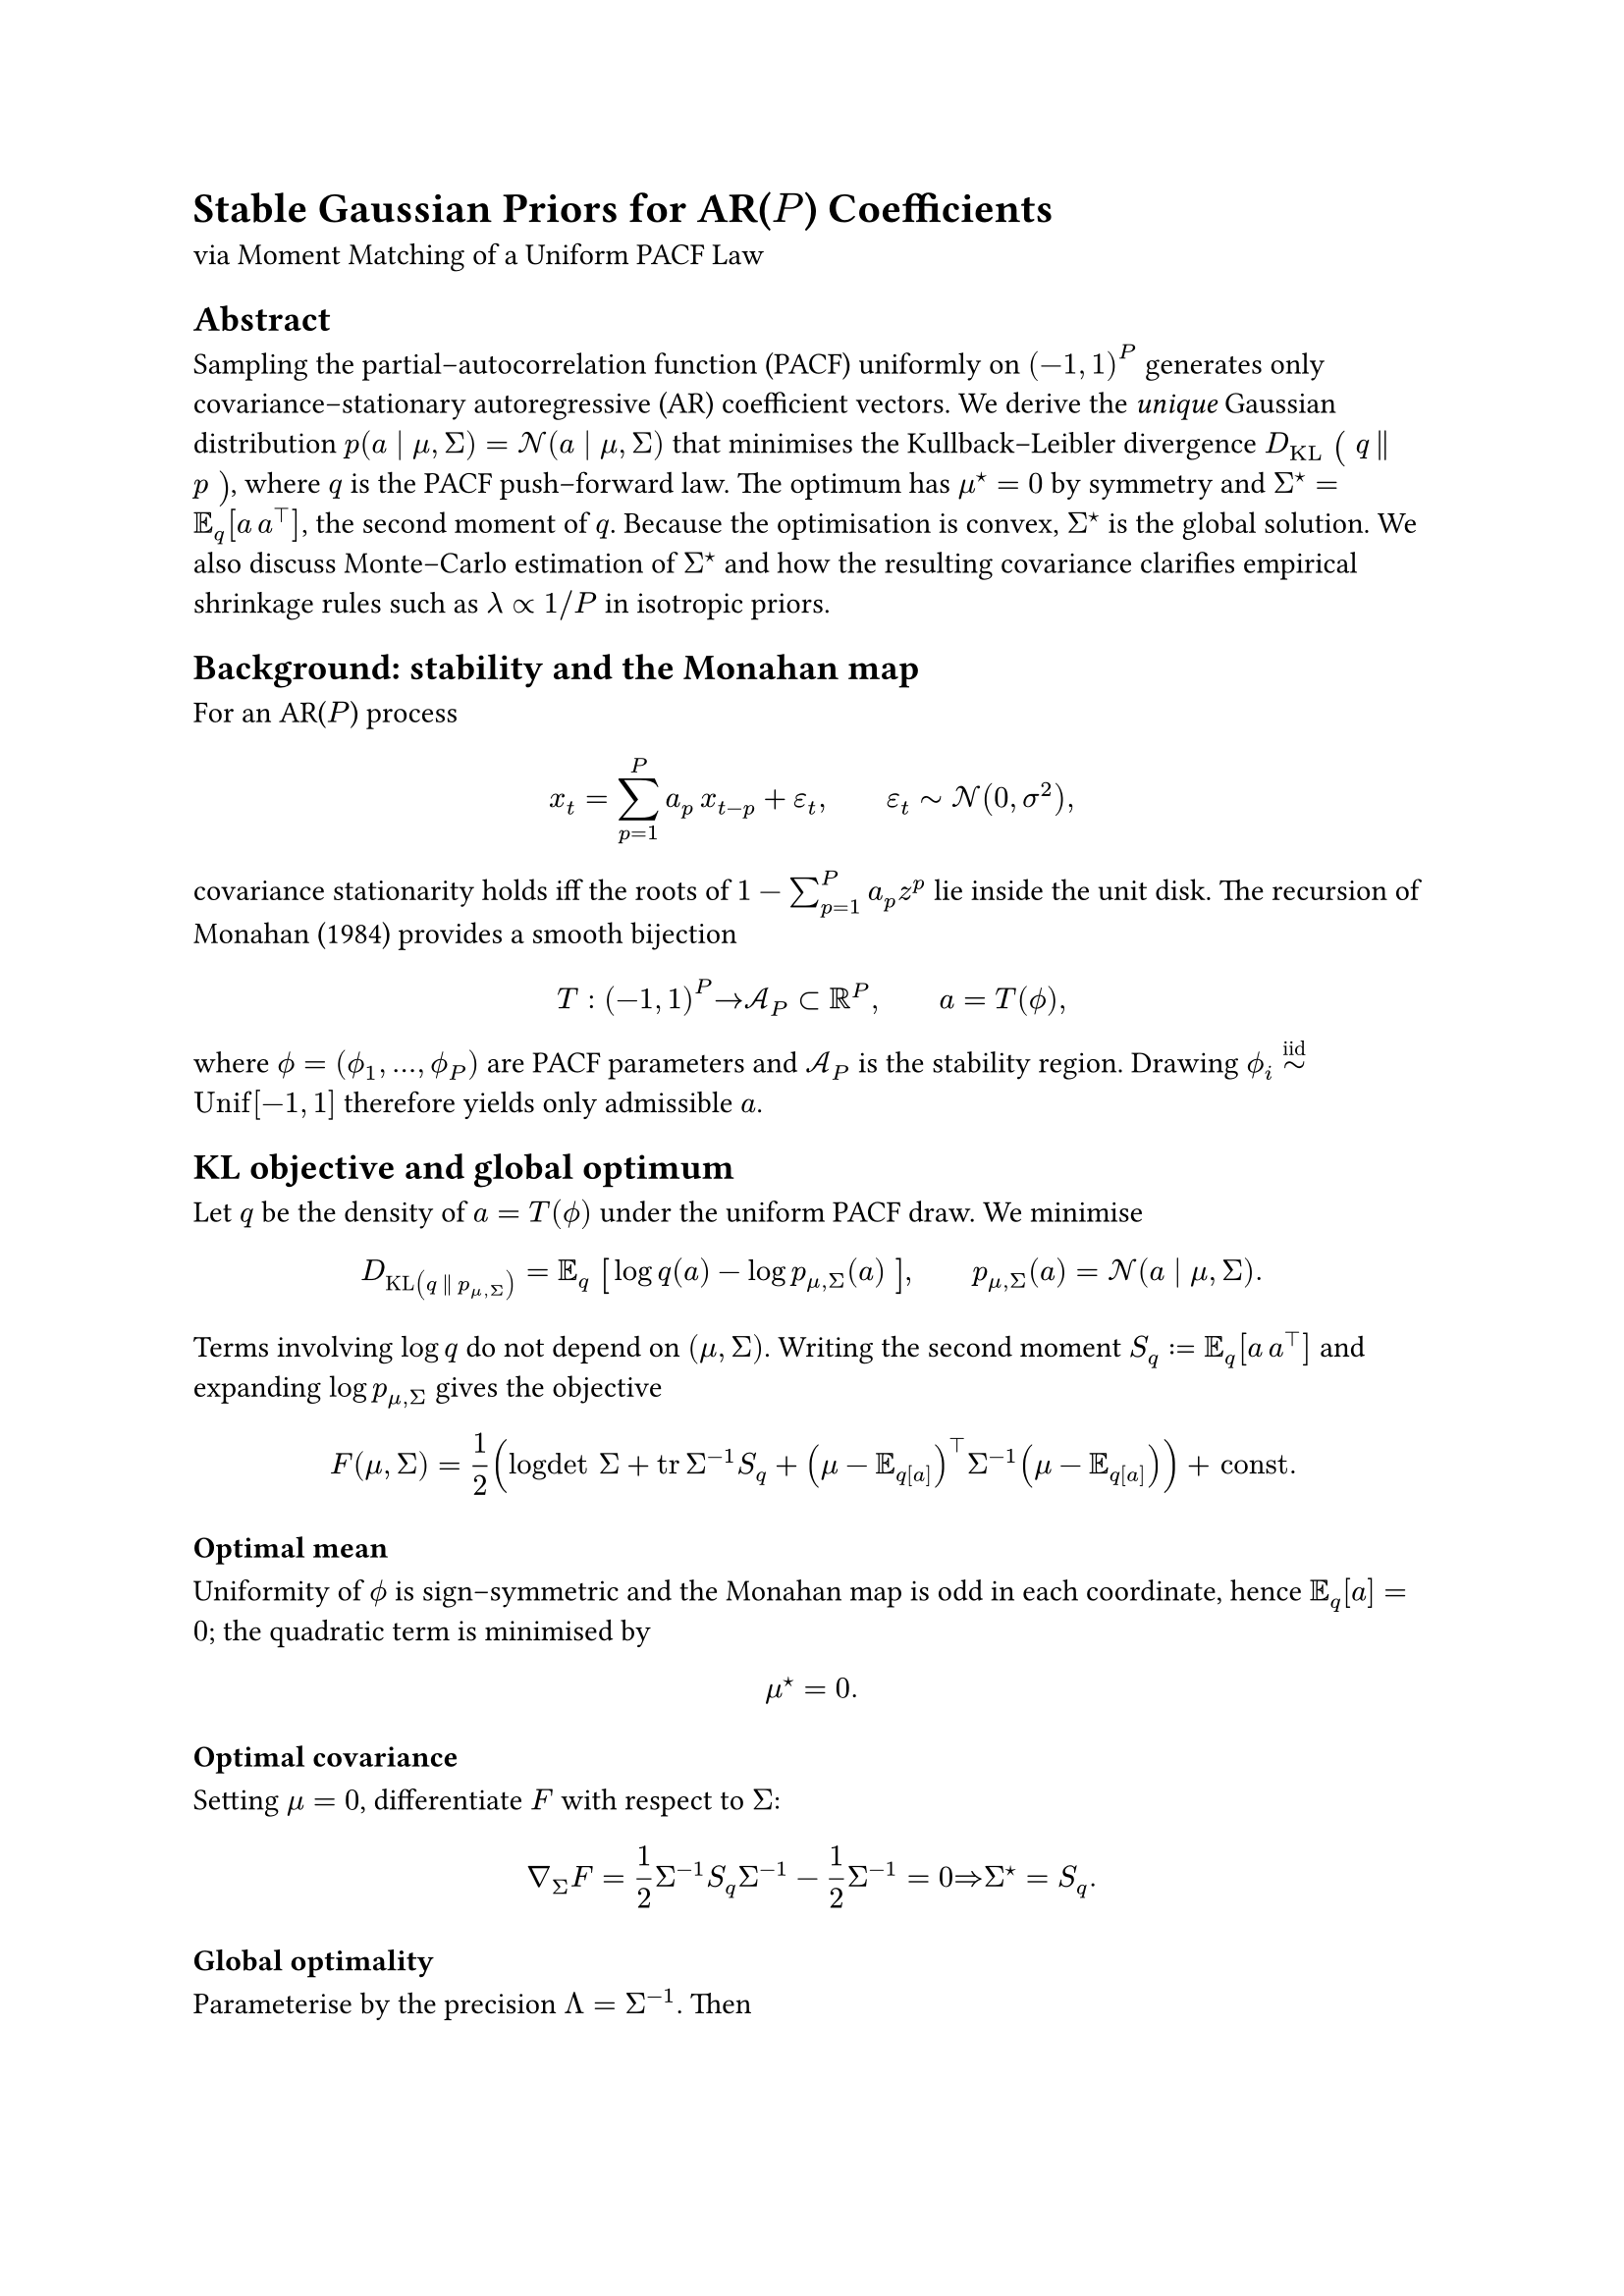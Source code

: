 = Stable Gaussian Priors for AR($P$) Coefficients
<stable-gaussian-priors-for-arp-coefficients>
via Moment Matching of a Uniform PACF Law

== Abstract
<abstract>
Sampling the partial–autocorrelation function (PACF) uniformly on
$(- 1 , 1)^P$ generates only covariance–stationary autoregressive (AR)
coefficient vectors. We derive the #emph[unique] Gaussian distribution
$p (a divides mu , Sigma) = cal(N) (a divides mu , Sigma)$ that
minimises the Kullback–Leibler divergence
$D_(upright(K L)) #scale(x: 120%, y: 120%)[\(] q thin parallel thin p #scale(x: 120%, y: 120%)[\)]$,
where $q$ is the PACF push–forward law. The optimum has $mu^star.op = 0$
by symmetry and $Sigma^star.op = bb(E)_q [a thin a^tack.b]$, the second
moment of $q$. Because the optimisation is convex, $Sigma^star.op$ is
the global solution. We also discuss Monte–Carlo estimation of
$Sigma^star.op$ and how the resulting covariance clarifies empirical
shrinkage rules such as $lambda prop 1 \/ P$ in isotropic priors.

== Background: stability and the Monahan map
<background-stability-and-the-monahan-map>
For an AR($P$) process

$ x_t = sum_(p = 1)^P a_p thin x_(t - p) + epsilon_t , #h(2em) epsilon_t tilde.op cal(N) (0 , sigma^2) , $

covariance stationarity holds iff the roots of
$1 - sum_(p = 1)^P a_p z^p$ lie inside the unit disk. The recursion of
Monahan (1984) provides a smooth bijection

$ T : (- 1 , 1)^P #h(0em) arrow.r #h(0em) cal(A)_P subset bb(R)^P , #h(2em) a = T (phi.alt) , $

where $phi.alt = (phi.alt_1 , dots.h , phi.alt_P)$ are PACF parameters
and $cal(A)_P$ is the stability region. Drawing
$phi.alt_i tilde.op^(upright("iid")) upright(U n i f) [- 1 , 1]$
therefore yields only admissible $a$.

== KL objective and global optimum
<kl-objective-and-global-optimum>
Let $q$ be the density of $a = T (phi.alt)$ under the uniform PACF draw.
We minimise

$ D_"KL"(q thin parallel thin p_(mu , Sigma) ) = bb(E)_q #scale(x: 120%, y: 120%)[\[] log q (a) - log p_(mu , Sigma) (a) #scale(x: 120%, y: 120%)[\]] , #h(2em) p_(mu , Sigma) (a) = cal(N) (a divides mu , Sigma) . $

Terms involving $log q$ do not depend on $(mu , Sigma)$. Writing the
second moment $S_q := bb(E)_q [a thin a^tack.b]$ and expanding
$log p_(mu , Sigma)$ gives the objective

$
  F(mu,Sigma)= 1/2
    (
      "logdet" Sigma
      + tr Sigma^(-1) S_q
      +(mu-bb(E)_q[a])^top Sigma^(-1)(mu- bb(E)_q[a]))
    + "const."
$

=== Optimal mean
<optimal-mean>
Uniformity of $phi.alt$ is sign–symmetric and the Monahan map is odd in
each coordinate, hence $bb(E)_q [a] = 0$; the quadratic term is
minimised by

$ mu^star.op = 0 . $

=== Optimal covariance
<optimal-covariance>
Setting $mu = 0$, differentiate $F$ with respect to $Sigma$:

$ nabla_Sigma F = 1 / 2 Sigma^(- 1) S_q Sigma^(- 1) - 1 / 2 Sigma^(- 1) = 0 #h(0em) #h(0em) arrow.r.double #h(0em) #h(0em) Sigma^star.op = S_q . $

=== Global optimality
<global-optimality>
Parameterise by the precision $Lambda = Sigma^(- 1)$. Then

$
  bb(E)\q [log p_(0,Lambda^(-1))(a)]
  =-1/2 "tr" (Lambda S_q)+ 1/2 "logdet" Lambda + "const."
$

The trace term is linear in $Lambda$ and $log det Lambda$ is concave, so
the objective is concave in $Lambda$. Maximising a concave function over
$Lambda succ 0$ is a convex problem, hence the stationary point
$Sigma^star.op$ is the #emph[global] minimiser of the KL divergence.

== Monte–Carlo estimation of $Sigma^star.op$
<montecarlo-estimation-of-sigmastar>
Generate $N$ draws
$phi.alt^((n)) tilde.op^(upright("iid")) upright(U n i f) [- 1 , 1]^P$
and let $a^((n)) = T (phi.alt^((n)))$. The unbiased estimator

$ hat(Sigma) = 1 / N sum_(n = 1)^N a^((n)) a^((n) tack.b) $

converges at the usual $cal(O) (N^(- 1 \/ 2))$ rate. Variance may be
reduced further by quasi–Monte Carlo (Sobol/Halton), Latin–hypercube
sampling, or simple control variates.

== Implications for popular shrinkage rules
<implications-for-popular-shrinkage-rules>
A common heuristic prior is isotropic

$ p (a) = cal(N) ( a divides 0 , lambda I_P ) $

with $lambda prop 1 \/ P$ or, in some empirical Bayes treatments,
$lambda prop 1 \/ P^2$. Moment matching provides the (seemingly) first
principled derivation of #emph[why] such scalings arise:

- For large $P$, the diagonal of $Sigma^star.op$ shrinks roughly like
  $1 \/ P$ because each coordinate $a_p$ is a bounded random transform
  of a uniform PACF parameter.
- Off–diagonal (lag–to–lag) correlations in $Sigma^star.op$ concentrate
  additional mass inside the stability region, explaining why the naive
  isotropic prior must shrink even harder (occasionally down to
  $1 \/ P^2$) to avoid unstable draws.

Hence $Sigma^star.op$ not only recovers the familiar $1 \/ P$ law but
also quantifies the #emph[full] covariance structure that the heuristic
ignores.

== Decay behavior: dampening
<decay-behavior-dampening>
Plotting $"diag" (Sigma^(\*))$ reveals non-trivial structure, but with a
clear decay as $p$ grows. Thus for any $P$ higher order AR coefficients
are dampened.

== Discussion on PACF prior
<discussion-on-pacf-prior>
A prior is proposed that captures stationarity optimally within Gaussian
capacities. Moment matching yields a closed form that captures all
second–order geometry of the stability region and the solution is a
simple Monte Carlo integral which can be tabulated for all $P$.
Pleasantly, the prior exhibits much-needed damping of higher order $a_p$
coefficients. The connection to shrinkage rules is yet to be
investigated.

== Bring in the spectral features: Constrained KL optimisation with linear moment conditions
<bring-in-the-spectral-features-constrained-kl-optimisation-with-linear-moment-conditions>
#strong[#emph[Joint optimization with soft divisibility constraints is
also possible:];]

So far we minimised \
$ D_(upright(K L)) #h(-1em) #scale(x: 120%, y: 120%)[\(] q thin parallel thin cal(N) (mu , Sigma) #scale(x: 120%, y: 120%)[\)] $
\
without additional restrictions. Suppose instead we require the
#emph[approximating Gaussian] itself to satisfy a linear moment
condition \
$ bb(E)_p [f (a)] = 0 , #h(2em) f (a) = C a + d , $ \
that is, \
$ C mu + d = 0 . $

=== Solution form
<solution-form>
Let $S := bb(E)_q [a thin a^tack.b]$ with $bb(E)_q [a] = 0$. The
constrained optimum has:

- #strong[Mean:] \
  $ mu^star.op = arg min_(C mu = - d) #h(0em) mu^tack.b S^(- 1) mu = - thin S thin C^tack.b #scale(x: 120%, y: 120%)[\(] C S C^tack.b #scale(x: 120%, y: 120%)[\)]^(- 1) d , $
  assuming $C S C^tack.b$ is invertible. Otherwise use a pseudoinverse
  and take the minimum–$S^(- 1)$–norm feasible $mu$.

- #strong[Covariance:] \
  $ Sigma^star.op = S + mu^star.op mu^star.op^tack.b . $

=== Derivation sketch
<derivation-sketch>
For fixed $mu$, the KL objective in $Sigma$ is minimised by
$Sigma = S + mu mu^tack.b$. Using the determinant lemma and
Sherman–Morrison identity, \
$ "tr" (Sigma^(- 1) S) + mu^tack.b Sigma^(- 1) mu = P , $ \
so the objective reduces to \
$ 1 / 2 log det (S) + 1 / 2 log #h(-1em) #scale(x: 120%, y: 120%)[\(] 1 + mu^tack.b S^(- 1) mu #scale(x: 120%, y: 120%)[\)] + upright("const") . $
\
Hence one only needs to minimise $mu^tack.b S^(- 1) mu$ under
$C mu = - d$, giving the expression above.

=== Remarks
<remarks>
- If $d = 0$ (homogeneous constraint) then $mu^star.op = 0$,
  $Sigma^star.op = S$, i.e.~the original unconstrained solution. \
- The covariance is always a rank–1 inflation of $S$, reflecting the
  fact that enforcing a nonzero mean requires additional spread in the
  Gaussian. \
- The KL penalty for enforcing the constraint is \
  $ 1 / 2 log #h(-1em) #scale(x: 120%, y: 120%)[\(] 1 + mu^(star.op tack.b) S^(- 1) mu^star.op #scale(x: 120%, y: 120%)[\)] . $

The constraint is enforced exactly: the approximating Gaussian $p$ must
satisfy $bb(E)_p [f (a)] = 0$. The optimisation then chooses
$(mu , Sigma)$ that lie in the feasible set and minimise divergence from
$q$. Hence the "compromise" is only on matching $q$: the mean is shifted
and the covariance inflated so that the constraint holds, while support
for $q$ is preserved as well as possible. The KL objective quantifies
the price of that compromise.

== References
<references>
- Monahan, G.E. (1984). #emph[A note on enforcing stationarity in
  autoregressive models];. Biometrika 71(2), 403–404.
